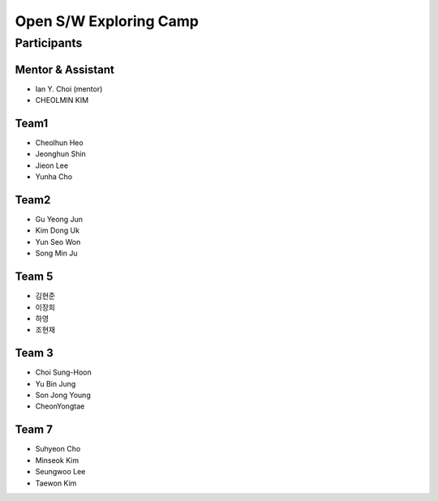 =======================
Open S/W Exploring Camp
=======================

Participants
============

Mentor & Assistant
------------------

* Ian Y. Choi (mentor)
* CHEOLMIN KIM

Team1
-----

* Cheolhun Heo
* Jeonghun Shin
* Jieon Lee
* Yunha Cho

Team2
--------

* Gu Yeong Jun
* Kim Dong Uk
* Yun Seo Won
* Song Min Ju

Team 5
--------

* 김현준
* 이장희
* 하영 
* 조현재

Team 3
------

* Choi Sung-Hoon
* Yu Bin Jung
* Son Jong Young
* CheonYongtae

Team 7
------

* Suhyeon Cho
* Minseok Kim
* Seungwoo Lee
* Taewon Kim
